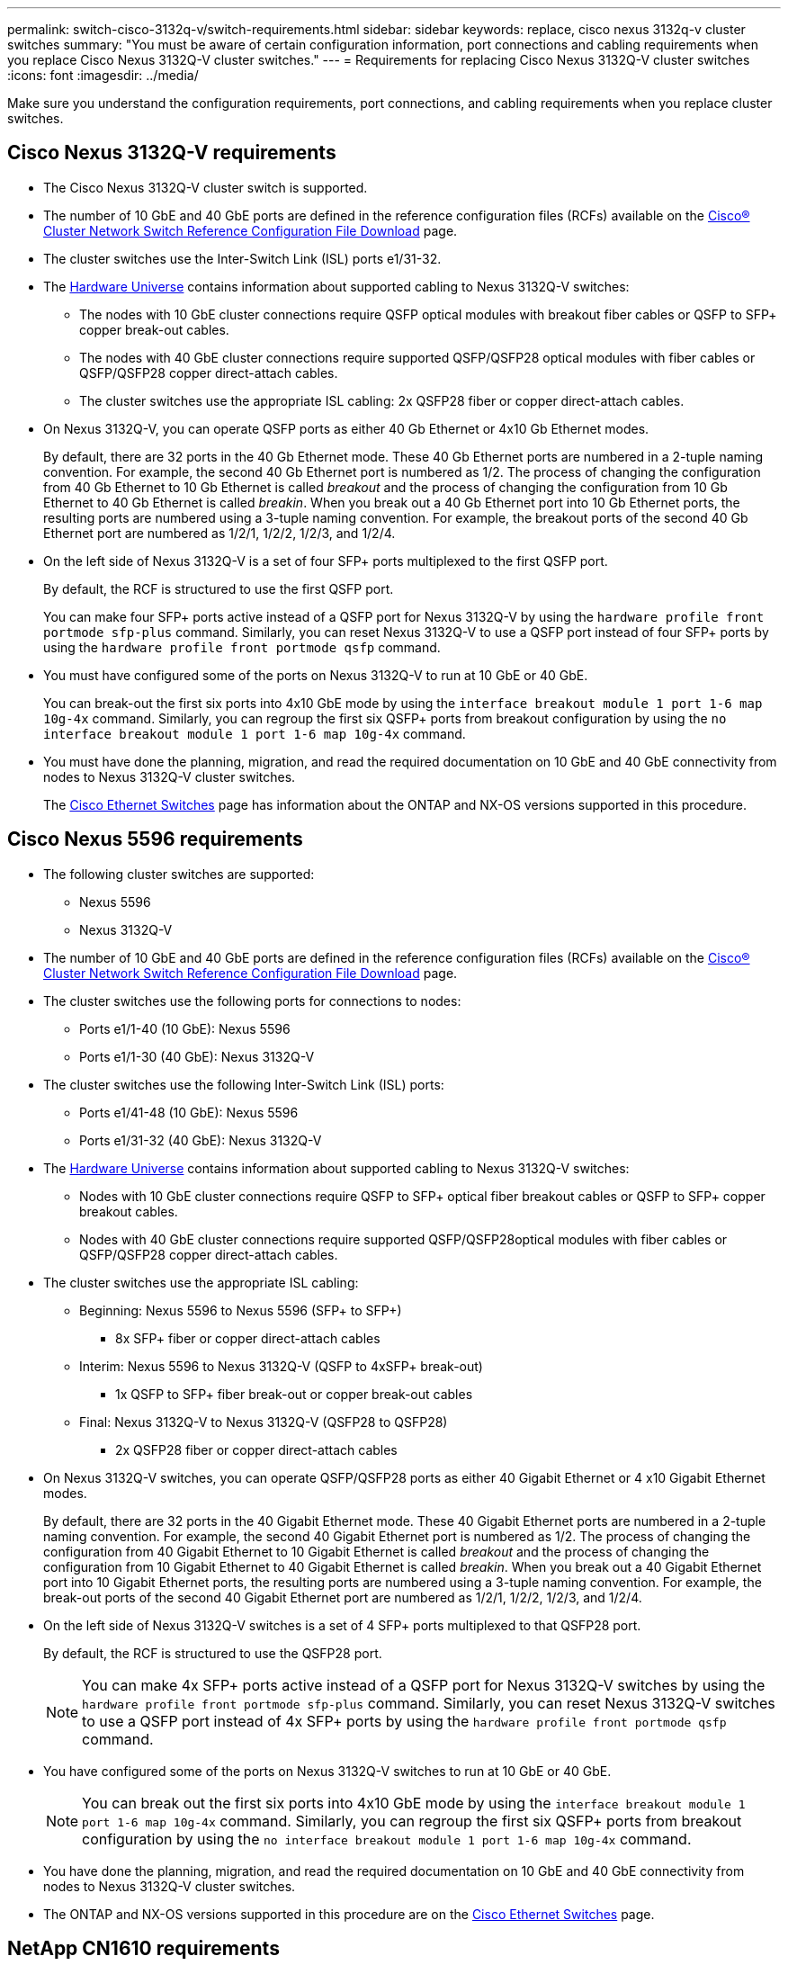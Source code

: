 ---
permalink: switch-cisco-3132q-v/switch-requirements.html
sidebar: sidebar
keywords: replace, cisco nexus 3132q-v cluster switches
summary: "You must be aware of certain configuration information, port connections and cabling requirements when you replace Cisco Nexus 3132Q-V cluster switches."
---
= Requirements for replacing Cisco Nexus 3132Q-V cluster switches
:icons: font
:imagesdir: ../media/

[.lead]
Make sure you understand the configuration requirements, port connections, and cabling requirements when you replace cluster switches.

== Cisco Nexus 3132Q-V requirements
* The Cisco Nexus 3132Q-V cluster switch is supported.
* The number of 10 GbE and 40 GbE ports are defined in the reference configuration files (RCFs) available on the link:https://mysupport.netapp.com/NOW/download/software/sanswitch/fcp/Cisco/netapp_cnmn/download.shtml[Cisco® Cluster Network Switch Reference Configuration File Download^] page.
* The cluster switches use the Inter-Switch Link (ISL) ports e1/31-32.
* The link:https://hwu.netapp.com[Hardware Universe^] contains information about supported cabling to Nexus 3132Q-V switches:
 ** The nodes with 10 GbE cluster connections require QSFP optical modules with breakout fiber cables or QSFP to SFP+ copper break-out cables.
 ** The nodes with 40 GbE cluster connections require supported QSFP/QSFP28 optical modules with fiber cables or QSFP/QSFP28 copper direct-attach cables.
 ** The cluster switches use the appropriate ISL cabling: 2x QSFP28 fiber or copper direct-attach cables.
* On Nexus 3132Q-V, you can operate QSFP ports as either 40 Gb Ethernet or 4x10 Gb Ethernet modes.
+
By default, there are 32 ports in the 40 Gb Ethernet mode. These 40 Gb Ethernet ports are numbered in a 2-tuple naming convention. For example, the second 40 Gb Ethernet port is numbered as 1/2. The process of changing the configuration from 40 Gb Ethernet to 10 Gb Ethernet is called _breakout_ and the process of changing the configuration from 10 Gb Ethernet to 40 Gb Ethernet is called _breakin_. When you break out a 40 Gb Ethernet port into 10 Gb Ethernet ports, the resulting ports are numbered using a 3-tuple naming convention. For example, the breakout ports of the second 40 Gb Ethernet port are numbered as 1/2/1, 1/2/2, 1/2/3, and 1/2/4.

* On the left side of Nexus 3132Q-V is a set of four SFP+ ports multiplexed to the first QSFP port.
+
By default, the RCF is structured to use the first QSFP port.
+
You can make four SFP+ ports active instead of a QSFP port for Nexus 3132Q-V by using the `hardware profile front portmode sfp-plus` command. Similarly, you can reset Nexus 3132Q-V to use a QSFP port instead of four SFP+ ports by using the `hardware profile front portmode qsfp` command.

* You must have configured some of the ports on Nexus 3132Q-V to run at 10 GbE or 40 GbE.
+
You can break-out the first six ports into 4x10 GbE mode by using the `interface breakout module 1 port 1-6 map 10g-4x` command. Similarly, you can regroup the first six QSFP+ ports from breakout configuration by using the `no interface breakout module 1 port 1-6 map 10g-4x` command.

* You must have done the planning, migration, and read the required documentation on 10 GbE and 40 GbE connectivity from nodes to Nexus 3132Q-V cluster switches.
+
The link:http://mysupport.netapp.com/NOW/download/software/cm_switches/[Cisco Ethernet Switches^] page has information about the ONTAP and NX-OS versions supported in this procedure.

// QA clean-up, 2022-03-04

== Cisco Nexus 5596 requirements
* The following cluster switches are supported:
 ** Nexus 5596
 ** Nexus 3132Q-V
* The number of 10 GbE and 40 GbE ports are defined in the reference configuration files (RCFs) available on the https://mysupport.netapp.com/NOW/download/software/sanswitch/fcp/Cisco/netapp_cnmn/download.shtml[Cisco® Cluster Network Switch Reference Configuration File Download^] page.
* The cluster switches use the following ports for connections to nodes:
 ** Ports e1/1-40 (10 GbE): Nexus 5596
 ** Ports e1/1-30 (40 GbE): Nexus 3132Q-V
* The cluster switches use the following Inter-Switch Link (ISL) ports:
 ** Ports e1/41-48 (10 GbE): Nexus 5596
 ** Ports e1/31-32 (40 GbE): Nexus 3132Q-V
* The link:https://hwu.netapp.com/[Hardware Universe^] contains information about supported cabling to Nexus 3132Q-V switches:
 ** Nodes with 10 GbE cluster connections require QSFP to SFP+ optical fiber breakout cables or QSFP to SFP+ copper breakout cables.
 ** Nodes with 40 GbE cluster connections require supported QSFP/QSFP28optical modules with fiber cables or QSFP/QSFP28 copper direct-attach cables.
* The cluster switches use the appropriate ISL cabling:
 ** Beginning: Nexus 5596 to Nexus 5596 (SFP+ to SFP+)
  *** 8x SFP+ fiber or copper direct-attach cables
 ** Interim: Nexus 5596 to Nexus 3132Q-V (QSFP to 4xSFP+ break-out)
  *** 1x QSFP to SFP+ fiber break-out or copper break-out cables
 ** Final: Nexus 3132Q-V to Nexus 3132Q-V (QSFP28 to QSFP28)
  *** 2x QSFP28 fiber or copper direct-attach cables
* On Nexus 3132Q-V switches, you can operate QSFP/QSFP28 ports as either 40 Gigabit Ethernet or 4 x10 Gigabit Ethernet modes.
+
By default, there are 32 ports in the 40 Gigabit Ethernet mode. These 40 Gigabit Ethernet ports are numbered in a 2-tuple naming convention. For example, the second 40 Gigabit Ethernet port is numbered as 1/2. The process of changing the configuration from 40 Gigabit Ethernet to 10 Gigabit Ethernet is called _breakout_ and the process of changing the configuration from 10 Gigabit Ethernet to 40 Gigabit Ethernet is called _breakin_. When you break out a 40 Gigabit Ethernet port into 10 Gigabit Ethernet ports, the resulting ports are numbered using a 3-tuple naming convention. For example, the break-out ports of the second 40 Gigabit Ethernet port are numbered as 1/2/1, 1/2/2, 1/2/3, and 1/2/4.

* On the left side of Nexus 3132Q-V switches is a set of 4 SFP+ ports multiplexed to that QSFP28 port.
+
By default, the RCF is structured to use the QSFP28 port.
+
NOTE: You can make 4x SFP+ ports active instead of a QSFP port for Nexus 3132Q-V switches by using the `hardware profile front portmode sfp-plus` command. Similarly, you can reset Nexus 3132Q-V switches to use a QSFP port instead of 4x SFP+ ports by using the `hardware profile front portmode qsfp` command.

* You have configured some of the ports on Nexus 3132Q-V switches to run at 10 GbE or 40 GbE.
+
NOTE: You can break out the first six ports into 4x10 GbE mode by using the `interface breakout module 1 port 1-6 map 10g-4x` command. Similarly, you can regroup the first six QSFP+ ports from breakout configuration by using the `no interface breakout module 1 port 1-6 map 10g-4x` command.

* You have done the planning, migration, and read the required documentation on 10 GbE and 40 GbE connectivity from nodes to Nexus 3132Q-V cluster switches.
* The ONTAP and NX-OS versions supported in this procedure are on the link:http://support.netapp.com/NOW/download/software/cm_switches/[Cisco Ethernet Switches^] page.

// QA clean-up, 2022-03-03

== NetApp CN1610 requirements
* The following cluster switches are supported:
 ** NetApp CN1610
 ** Cisco Nexus 3132Q-V
* The cluster switches support the following node connections:
 ** NetApp CN1610: ports 0/1 through 0/12 (10 GbE)
 ** Cisco Nexus 3132Q-V: ports e1/1-30 (40 GbE)
* The cluster switches use the following inter-switch link (ISL) ports:
 ** NetApp CN1610: ports 0/13 through 0/16 (10 GbE)
 ** Cisco Nexus 3132Q-V: ports e1/31-32 (40 GbE)
* The link:https://hwu.netapp.com/[Hardware Universe^] contains information about supported cabling to Nexus 3132Q-V switches:
 ** Nodes with 10 GbE cluster connections require QSFP to SFP+ optical fiber breakout cables or QSFP to SFP+ copper breakout cables
 ** Nodes with 40 GbE cluster connections require supported QSFP/QSFP28 optical modules with optical fiber cables or QSFP/QSFP28 copper direct-attach cables
* The appropriate ISL cabling is as follows:
 ** Beginning: For CN1610 to CN1610 (SFP+ to SFP+), four SFP+ optical fiber or copper direct-attach cables
 ** Interim: For CN1610 to Nexus 3132Q-V (QSFP to four SFP+ breakout), one QSFP to SFP+ optical fiber or copper breakout cable
 ** Final: For Nexus 3132Q-V to Nexus 3132Q-V (QSFP28 to QSFP28), two QSFP28 optical fiber or copper direct-attach cables
* NetApp twinax cables are not compatible with Cisco Nexus 3132Q-V switches.
+
If your current CN1610 configuration uses NetApp twinax cables for cluster-node-to-switch connections or ISL connections and you want to continue using twinax in your environment, you need to procure Cisco twinax cables. Alternatively, you can use optical fiber cables for both the ISL connections and the cluster-node-to-switch connections.

* On Nexus 3132Q-V switches, you can operate QSFP/QSFP28 ports as either 40 Gb Ethernet or 4x 10 Gb Ethernet modes.
+
By default, there are 32 ports in the 40 Gb Ethernet mode. These 40 Gb Ethernet ports are numbered in a 2-tuple naming convention. For example, the second 40 Gb Ethernet port is numbered as 1/2. The process of changing the configuration from 40 Gb Ethernet to 10 Gb Ethernet is called _breakout_ and the process of changing the configuration from 10 Gb Ethernet to 40 Gb Ethernet is called _breakin_. When you break out a 40 Gb Ethernet port into 10 Gb Ethernet ports, the resulting ports are numbered using a 3-tuple naming convention. For example, the breakout ports of the second 40 Gb Ethernet port are numbered as 1/2/1, 1/2/2, 1/2/3, and 1/2/4.

* On the left side of Nexus 3132Q-V switches is a set of four SFP+ ports multiplexed to the first QSFP port.
+
By default, the reference configuration file (RCF) is structured to use the first QSFP port.
+
You can make four SFP+ ports active instead of a QSFP port for Nexus 3132Q-V switches by using the `hardware profile front portmode sfp-plus` command. Similarly, you can reset Nexus 3132Q-V switches to use a QSFP port instead of four SFP+ ports by using the `hardware profile front portmode qsfp` command.
+
NOTE: When you use the first four SFP+ ports, it will disable the first 40GbE QSFP port.

* You must have configured some of the ports on Nexus 3132Q-V switches to run at 10 GbE or 40 GbE.
+
You can break out the first six ports into 4x10 GbE mode by using the `interface breakout module 1 port 1-6 map 10g-4x` command. Similarly, you can regroup the first six QSFP+ ports from _breakout_ configuration by using the `no interface breakout module 1 port 1-6 map 10g-4x` command.

* You must have done the planning, migration, and read the required documentation on 10 GbE and 40 GbE connectivity from nodes to Nexus 3132Q-V cluster switches.
* The ONTAP and NX-OS versions that are supported in this procedure are listed on the link:http://support.netapp.com/NOW/download/software/cm_switches/[Cisco Ethernet Switches^] page.


* The ONTAP and FASTPATH versions that are supported in this procedure are listed on the link:http://support.netapp.com/NOW/download/software/cm_switches_ntap/[NetApp CN1601 and CN1610 Switches^] page.

// QA clean-up, 2022-03-04
// Updates for GH issue #227, 2024-DEC-02
